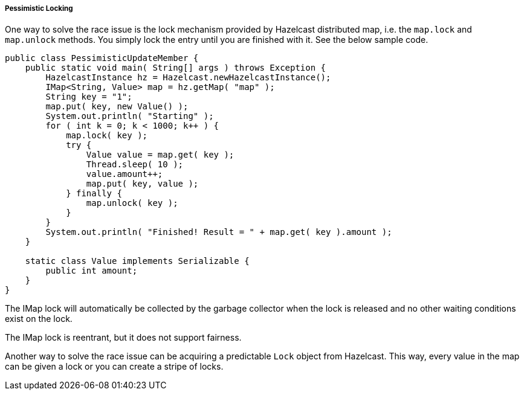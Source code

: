 
[[pessimistic-locking]]
===== Pessimistic Locking

One way to solve the race issue is the lock mechanism provided by Hazelcast distributed map, i.e. the `map.lock` and `map.unlock` methods. You simply lock the entry until you are finished with it. See the below sample code.

```java
public class PessimisticUpdateMember {
    public static void main( String[] args ) throws Exception {
        HazelcastInstance hz = Hazelcast.newHazelcastInstance();
        IMap<String, Value> map = hz.getMap( "map" );
        String key = "1";
        map.put( key, new Value() );
        System.out.println( "Starting" );
        for ( int k = 0; k < 1000; k++ ) {
            map.lock( key );
            try {
                Value value = map.get( key );
                Thread.sleep( 10 );
                value.amount++;
                map.put( key, value );
            } finally {
                map.unlock( key );
            }
        }
        System.out.println( "Finished! Result = " + map.get( key ).amount );
    }

    static class Value implements Serializable {
        public int amount;
    }
}
```

The IMap lock will automatically be collected by the garbage collector when the lock is released and no other waiting conditions exist on the lock.

The IMap lock is reentrant, but it does not support fairness.

Another way to solve the race issue can be acquiring a predictable `Lock` object from Hazelcast. This way, every value in the map can be given a lock or you can create a stripe of locks.


